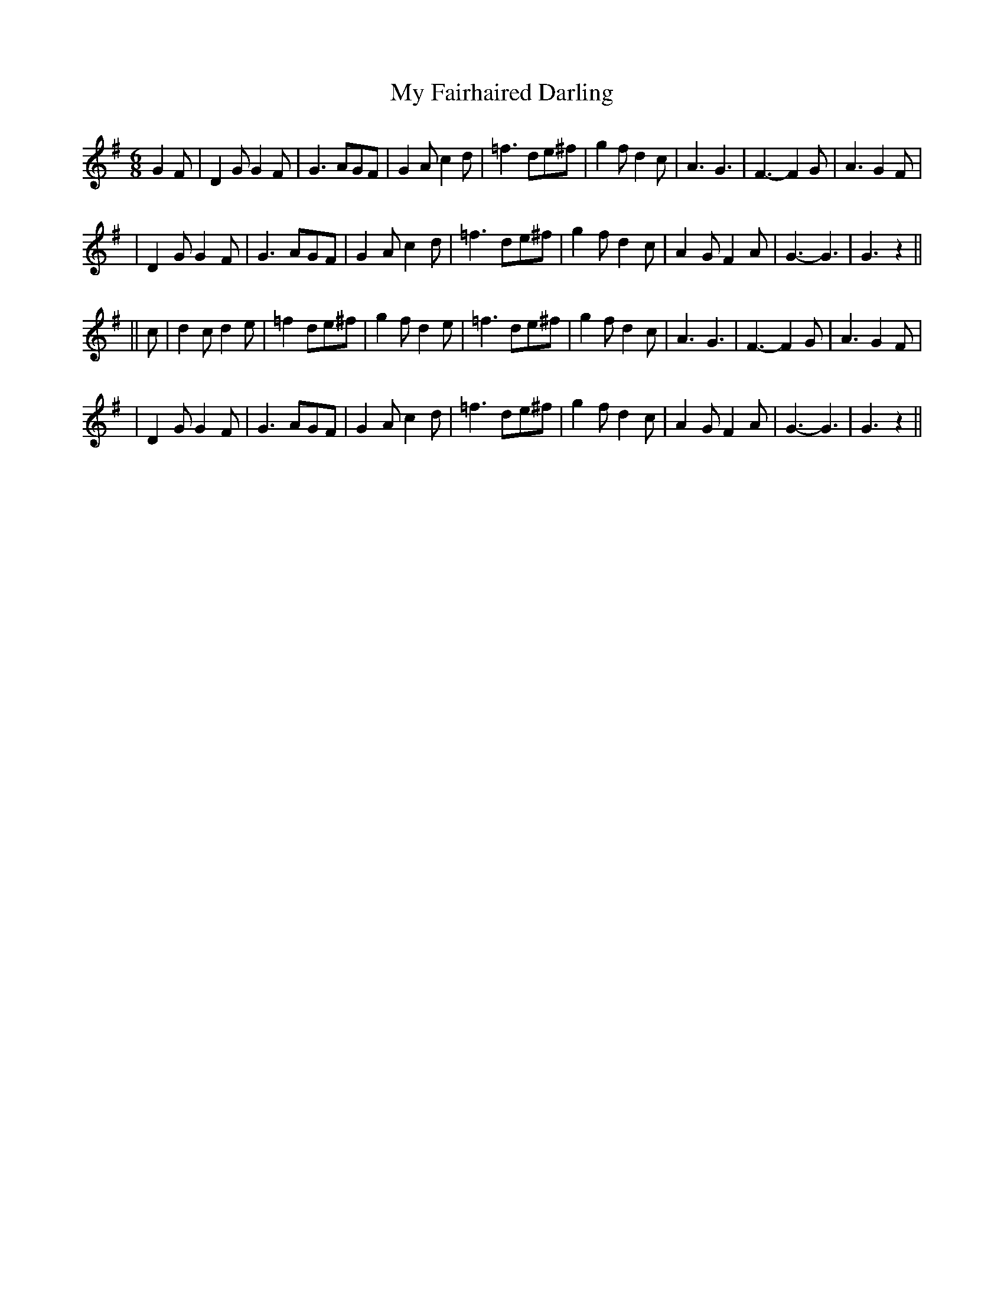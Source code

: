 X: 242
T: My Fairhaired Darling
B: O'Neill's 242
N: "With feeling"
N: "Collected by F.O'Neill"
M: 6/8
L: 1/8
K:G
G2F \
| D2G G2F | G3 AGF | G2A c2d | =f3 de^f \
| g2f d2c | A3 G3 | F3- F2G | A3 G2F |
| D2G G2F | G3 AGF | G2A c2d | =f3 de^f \
| g2f d2c | A2G F2A | G3- G3 | G3 z2 ||
|| c \
| d2c d2e | =f2 de^f | g2f d2e | =f3 de^f \
| g2f d2c | A3 G3 | F3- F2G | A3 G2F |
| D2G G2F | G3 AGF | G2A c2d | =f3 de^f \
| g2f d2c | A2G F2A | G3- G3 | G3 z2 ||
